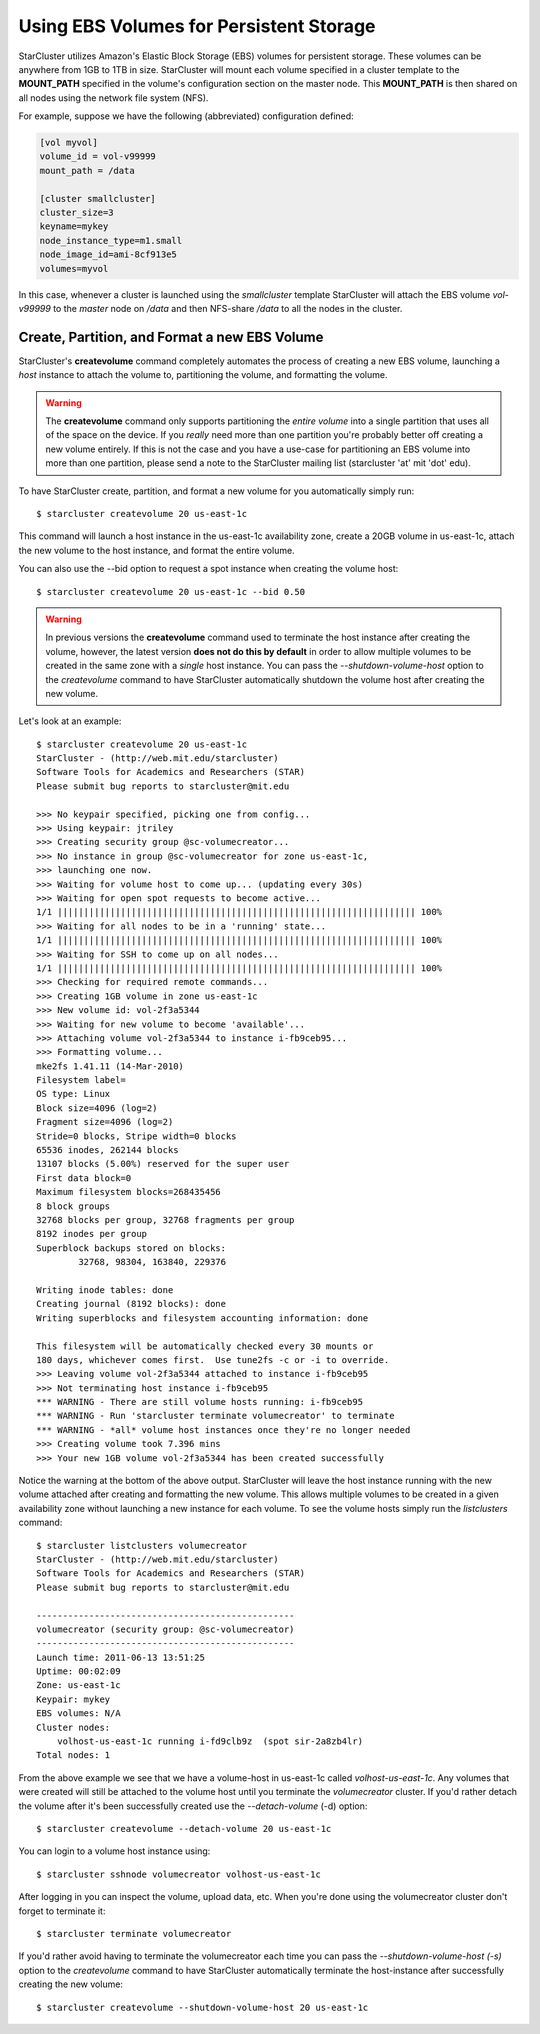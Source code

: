 Using EBS Volumes for Persistent Storage
========================================
StarCluster utilizes Amazon's Elastic Block Storage (EBS) volumes for
persistent storage. These volumes can be anywhere from 1GB to 1TB in size.
StarCluster will mount each volume specified in a cluster template to the
**MOUNT_PATH** specified in the volume's configuration section on the master
node. This **MOUNT_PATH** is then shared on all nodes using the network file
system (NFS).

For example, suppose we have the following (abbreviated) configuration defined:

.. code-block:: ini

        [vol myvol]
        volume_id = vol-v99999
        mount_path = /data

        [cluster smallcluster]
        cluster_size=3
        keyname=mykey
        node_instance_type=m1.small
        node_image_id=ami-8cf913e5
        volumes=myvol

In this case, whenever a cluster is launched using the *smallcluster* template
StarCluster will attach the EBS volume *vol-v99999* to the *master* node on
*/data* and then NFS-share */data* to all the nodes in the cluster.

Create, Partition, and Format a new EBS Volume
----------------------------------------------
StarCluster's **createvolume** command completely automates the process of
creating a new EBS volume, launching a *host* instance to attach the volume to,
partitioning the volume, and formatting the volume.

.. warning::

        The **createvolume** command only supports partitioning the *entire
        volume* into a single partition that uses all of the space on the
        device. If you *really* need more than one partition you're probably
        better off creating a new volume entirely.  If this is not the case and
        you have a use-case for partitioning an EBS volume into more than one
        partition, please send a note to the StarCluster mailing list
        (starcluster 'at' mit 'dot' edu).

To have StarCluster create, partition, and format a new volume for you
automatically simply run: ::

        $ starcluster createvolume 20 us-east-1c

This command will launch a host instance in the us-east-1c availability zone,
create a 20GB volume in us-east-1c, attach the new volume to the host instance,
and format the entire volume.

You can also use the --bid option to request a spot instance when creating the
volume host: ::

        $ starcluster createvolume 20 us-east-1c --bid 0.50

.. warning::

        In previous versions the **createvolume** command used to terminate the
        host instance after creating the volume, however, the latest version
        **does not do this by default** in order to allow multiple volumes to
        be created in the same zone with a *single* host instance. You can pass
        the *--shutdown-volume-host* option to the *createvolume* command to
        have StarCluster automatically shutdown the volume host after creating
        the new volume.

Let's look at an example::

        $ starcluster createvolume 20 us-east-1c
        StarCluster - (http://web.mit.edu/starcluster)
        Software Tools for Academics and Researchers (STAR)
        Please submit bug reports to starcluster@mit.edu

        >>> No keypair specified, picking one from config...
        >>> Using keypair: jtriley
        >>> Creating security group @sc-volumecreator...
        >>> No instance in group @sc-volumecreator for zone us-east-1c,
        >>> launching one now.
        >>> Waiting for volume host to come up... (updating every 30s)
        >>> Waiting for open spot requests to become active...
        1/1 |||||||||||||||||||||||||||||||||||||||||||||||||||||||||||||||||||| 100%
        >>> Waiting for all nodes to be in a 'running' state...
        1/1 |||||||||||||||||||||||||||||||||||||||||||||||||||||||||||||||||||| 100%
        >>> Waiting for SSH to come up on all nodes...
        1/1 |||||||||||||||||||||||||||||||||||||||||||||||||||||||||||||||||||| 100%
        >>> Checking for required remote commands...
        >>> Creating 1GB volume in zone us-east-1c
        >>> New volume id: vol-2f3a5344
        >>> Waiting for new volume to become 'available'...
        >>> Attaching volume vol-2f3a5344 to instance i-fb9ceb95...
        >>> Formatting volume...
        mke2fs 1.41.11 (14-Mar-2010)
        Filesystem label=
        OS type: Linux
        Block size=4096 (log=2)
        Fragment size=4096 (log=2)
        Stride=0 blocks, Stripe width=0 blocks
        65536 inodes, 262144 blocks
        13107 blocks (5.00%) reserved for the super user
        First data block=0
        Maximum filesystem blocks=268435456
        8 block groups
        32768 blocks per group, 32768 fragments per group
        8192 inodes per group
        Superblock backups stored on blocks:
                32768, 98304, 163840, 229376

        Writing inode tables: done
        Creating journal (8192 blocks): done
        Writing superblocks and filesystem accounting information: done

        This filesystem will be automatically checked every 30 mounts or
        180 days, whichever comes first.  Use tune2fs -c or -i to override.
        >>> Leaving volume vol-2f3a5344 attached to instance i-fb9ceb95
        >>> Not terminating host instance i-fb9ceb95
        *** WARNING - There are still volume hosts running: i-fb9ceb95
        *** WARNING - Run 'starcluster terminate volumecreator' to terminate
        *** WARNING - *all* volume host instances once they're no longer needed
        >>> Creating volume took 7.396 mins
        >>> Your new 1GB volume vol-2f3a5344 has been created successfully

Notice the warning at the bottom of the above output. StarCluster will leave
the host instance running with the new volume attached after creating and
formatting the new volume. This allows multiple volumes to be created in a
given availability zone without launching a new instance for each volume. To
see the volume hosts simply run the *listclusters* command: ::

        $ starcluster listclusters volumecreator
        StarCluster - (http://web.mit.edu/starcluster)
        Software Tools for Academics and Researchers (STAR)
        Please submit bug reports to starcluster@mit.edu

        -------------------------------------------------
        volumecreator (security group: @sc-volumecreator)
        -------------------------------------------------
        Launch time: 2011-06-13 13:51:25
        Uptime: 00:02:09
        Zone: us-east-1c
        Keypair: mykey
        EBS volumes: N/A
        Cluster nodes:
            volhost-us-east-1c running i-fd9clb9z  (spot sir-2a8zb4lr)
        Total nodes: 1

From the above example we see that we have a volume-host in us-east-1c called
*volhost-us-east-1c*. Any volumes that were created will still be attached to the
volume host until you terminate the *volumecreator* cluster. If you'd rather
detach the volume after it's been successfully created use the
*--detach-volume* (-d) option: ::

        $ starcluster createvolume --detach-volume 20 us-east-1c

You can login to a volume host instance using: ::

        $ starcluster sshnode volumecreator volhost-us-east-1c

After logging in you can inspect the volume, upload data, etc.  When you're
done using the volumecreator cluster don't forget to terminate it::

        $ starcluster terminate volumecreator

If you'd rather avoid having to terminate the volumecreator each time you can
pass the *--shutdown-volume-host (-s)* option to the *createvolume* command to
have StarCluster automatically terminate the host-instance after successfully
creating the new volume: ::

        $ starcluster createvolume --shutdown-volume-host 20 us-east-1c
